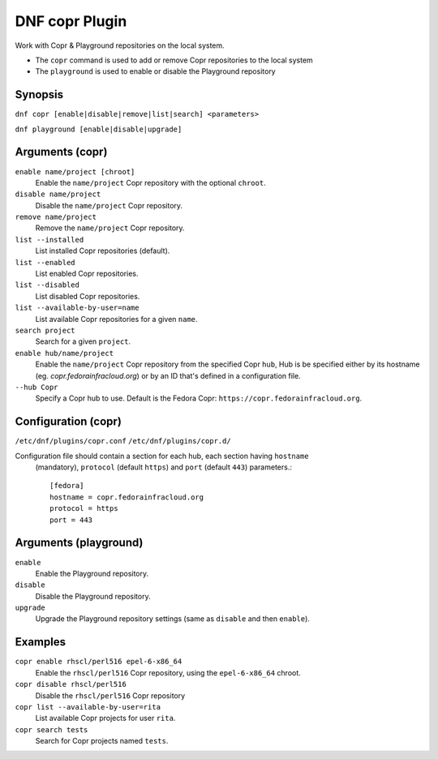 ..
  Copyright (C) 2014  Red Hat, Inc.

  This copyrighted material is made available to anyone wishing to use,
  modify, copy, or redistribute it subject to the terms and conditions of
  the GNU General Public License v.2, or (at your option) any later version.
  This program is distributed in the hope that it will be useful, but WITHOUT
  ANY WARRANTY expressed or implied, including the implied warranties of
  MERCHANTABILITY or FITNESS FOR A PARTICULAR PURPOSE.  See the GNU General
  Public License for more details.  You should have received a copy of the
  GNU General Public License along with this program; if not, write to the
  Free Software Foundation, Inc., 51 Franklin Street, Fifth Floor, Boston, MA
  02110-1301, USA.  Any Red Hat trademarks that are incorporated in the
  source code or documentation are not subject to the GNU General Public
  License and may only be used or replicated with the express permission of
  Red Hat, Inc.

===============
DNF copr Plugin
===============

Work with Copr & Playground repositories on the local system.

* The ``copr`` command is used to add or remove Copr repositories to the local system
* The ``playground`` is used to enable or disable the Playground repository

--------
Synopsis
--------

``dnf copr [enable|disable|remove|list|search] <parameters>``

``dnf playground [enable|disable|upgrade]``

----------------
Arguments (copr)
----------------

``enable name/project [chroot]``
    Enable the ``name/project`` Copr repository with the optional ``chroot``.

``disable name/project``
    Disable the ``name/project`` Copr repository.

``remove name/project``
    Remove the ``name/project`` Copr repository.

``list --installed``
    List installed Copr repositories (default).

``list --enabled``
    List enabled Copr repositories.

``list --disabled``
    List disabled Copr repositories.

``list --available-by-user=name``
    List available Copr repositories for a given ``name``.

``search project``
    Search for a given ``project``.

``enable hub/name/project``
    Enable the ``name/project`` Copr repository from the specified Copr ``hub``,
    Hub is be specified either by its hostname (eg. `copr.fedorainfracloud.org`)
    or by an ID that's defined in a configuration file.

``--hub Copr``
    Specify a Copr hub to use. Default is the Fedora Copr: ``https://copr.fedorainfracloud.org``.

--------------------
Configuration (copr)
--------------------

``/etc/dnf/plugins/copr.conf``
``/etc/dnf/plugins/copr.d/``

Configuration file should contain a section for each hub, each section having ``hostname``
 (mandatory), ``protocol`` (default ``https``) and ``port`` (default ``443``) parameters.::

  [fedora]
  hostname = copr.fedorainfracloud.org
  protocol = https
  port = 443

----------------------
Arguments (playground)
----------------------

``enable``
    Enable the Playground repository.

``disable``
    Disable the Playground repository.

``upgrade``
    Upgrade the Playground repository settings (same as ``disable`` and then ``enable``).

--------
Examples
--------

``copr enable rhscl/perl516 epel-6-x86_64``
    Enable the ``rhscl/perl516`` Copr repository, using the ``epel-6-x86_64`` chroot.

``copr disable rhscl/perl516``
    Disable the ``rhscl/perl516`` Copr repository

``copr list --available-by-user=rita``
    List available Copr projects for user ``rita``.

``copr search tests``
    Search for Copr projects named ``tests``.

